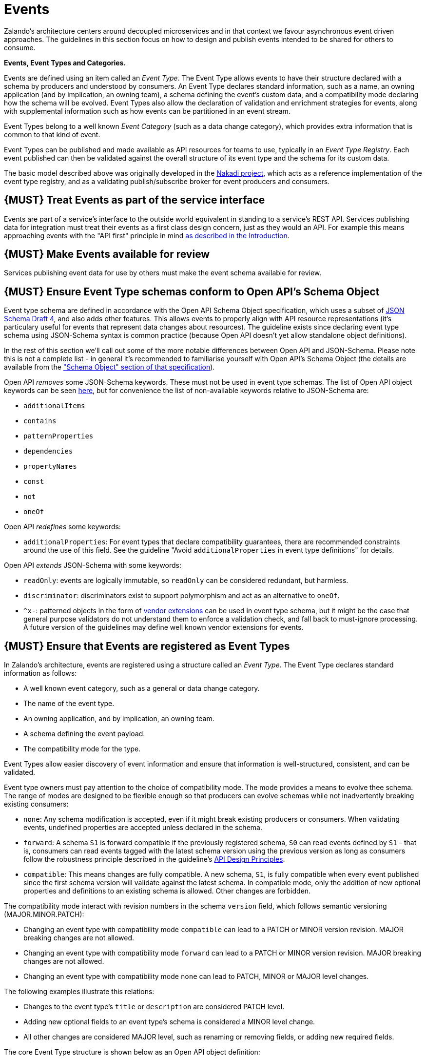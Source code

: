[[events]]
= Events

Zalando’s architecture centers around decoupled microservices and in
that context we favour asynchronous event driven approaches. The
guidelines in this section focus on how to design and publish events
intended to be shared for others to consume.

*Events, Event Types and Categories.*

Events are defined using an item called an _Event Type_. The Event Type
allows events to have their structure declared with a schema by
producers and understood by consumers. An Event Type declares standard
information, such as a name, an owning application (and by implication,
an owning team), a schema defining the event's custom data, and a
compatibility mode declaring how the schema will be evolved. Event Types
also allow the declaration of validation and enrichment strategies for
events, along with supplemental information such as how events can be
partitioned in an event stream.

Event Types belong to a well known _Event Category_ (such as a data
change category), which provides extra information that is common to
that kind of event.

Event Types can be published and made available as API resources for
teams to use, typically in an _Event Type Registry_. Each event
published can then be validated against the overall structure of its
event type and the schema for its custom data.

The basic model described above was originally developed in the
https://github.com/zalando/nakadi[Nakadi project], which acts as a
reference implementation of the event type registry, and as a validating
publish/subscribe broker for event producers and consumers.

[#193]
== {MUST} Treat Events as part of the service interface

Events are part of a service’s interface to the outside world equivalent
in standing to a service’s REST API. Services publishing data for
integration must treat their events as a first class design concern,
just as they would an API. For example this means approaching events
with the "API first" principle in mind link:../Introduction.md[as
described in the Introduction].

[#194]
== {MUST} Make Events available for review

Services publishing event data for use by others must make the event
schema available for review.

[#195]
== {MUST} Ensure Event Type schemas conform to Open API's Schema Object

Event type schema are defined in accordance with the Open API Schema
Object specification, which uses a subset of
http://json-schema.org/[JSON Schema Draft 4], and also adds other
features. This allows events to properly align with API resource
representations (it's particulary useful for events that represent data
changes about resources). The guideline exists since declaring event
type schema using JSON-Schema syntax is common practice (because Open
API doesn't yet allow standalone object definitions).

In the rest of this section we'll call out some of the more notable
differences between Open API and JSON-Schema. Please note this is not a
complete list - in general it's recommended to familiarise yourself with
Open API's Schema Object (the details are available from the
https://github.com/OAI/OpenAPI-Specification/blob/master/versions/2.0.md#schemaObject["Schema
Object" section of that specification]).

Open API _removes_ some JSON-Schema keywords. These must not be used in
event type schemas. The list of Open API object keywords can be seen
https://github.com/OAI/OpenAPI-Specification/blob/master/schemas/v2.0/schema.json#L935-L1063[here],
but for convenience the list of non-available keywords relative to
JSON-Schema are:

* `additionalItems`
* `contains`
* `patternProperties`
* `dependencies`
* `propertyNames`
* `const`
* `not`
* `oneOf`

Open API _redefines_ some keywords:

* `additionalProperties`: For event types that declare compatibility
guarantees, there are recommended constraints around the use of this
field. See the guideline "Avoid `additionalProperties` in event type
definitions" for details.

Open API _extends_ JSON-Schema with some keywords:

* `readOnly`: events are logically immutable, so `readOnly` can be
considered redundant, but harmless.
* `discriminator`: discriminators exist to support polymorphism and act
as an alternative to `oneOf`.
* `^x-`: patterned objects in the form of
https://github.com/OAI/OpenAPI-Specification/blob/master/versions/2.0.md#vendorExtensions[vendor
extensions] can be used in event type schema, but it might be the case
that general purpose validators do not understand them to enforce a
validation check, and fall back to must-ignore processing. A future
version of the guidelines may define well known vendor extensions for
events.

[#196]
== {MUST} Ensure that Events are registered as Event Types

In Zalando's architecture, events are registered using a structure
called an _Event Type_. The Event Type declares standard information as
follows:

* A well known event category, such as a general or data change
category.
* The name of the event type.
* An owning application, and by implication, an owning team.
* A schema defining the event payload.
* The compatibility mode for the type.

Event Types allow easier discovery of event information and ensure that
information is well-structured, consistent, and can be validated.

Event type owners must pay attention to the choice of compatibility
mode. The mode provides a means to evolve thee schema. The range of
modes are designed to be flexible enough so that producers can evolve
schemas while not inadvertently breaking existing consumers:

* `none`: Any schema modification is accepted, even if it might break
existing producers or consumers. When validating events, undefined
properties are accepted unless declared in the schema.
* `forward`: A schema `S1` is forward compatible if the previously
registered schema, `S0` can read events defined by `S1` - that is,
consumers can read events tagged with the latest schema version using
the previous version as long as consumers follow the robustness
principle described in the guideline's link:../DesignPrinciples.md[API
Design Principles].
* `compatible`: This means changes are fully compatible. A new schema,
`S1`, is fully compatible when every event published since the first
schema version will validate against the latest schema. In compatible
mode, only the addition of new optional properties and definitions to an
existing schema is allowed. Other changes are forbidden.

The compatibility mode interact with revision numbers in the schema
`version` field, which follows semantic versioning (MAJOR.MINOR.PATCH):

* Changing an event type with compatibility mode `compatible` can lead
to a PATCH or MINOR version revision. MAJOR breaking changes are not
allowed.
* Changing an event type with compatibility mode `forward` can lead to a
PATCH or MINOR version revision. MAJOR breaking changes are not allowed.
* Changing an event type with compatibility mode `none` can lead to
PATCH, MINOR or MAJOR level changes.

The following examples illustrate this relations:

* Changes to the event type's `title` or `description` are considered
PATCH level.
* Adding new optional fields to an event type's schema is considered a
MINOR level change.
* All other changes are considered MAJOR level, such as renaming or
removing fields, or adding new required fields.

The core Event Type structure is shown below as an Open API object
definition:

[source,yaml]
----
EventType:
    description: | 
      An event type defines the schema and its runtime properties. The required
      fields are the minimum set the creator of an event type is expected to
      supply.
    required:
      - name
      - category
      - owning_application
      - schema    
    properties:
      name:
        description: |
          Name of this EventType.  Note: the name can encode the
          owner/responsible for this EventType and ideally should follow a
          naming pattern that makes it easy to read and understand.
        type: string
        pattern: '[a-zA-Z][-0-9a-zA-Z_]*(\.[a-zA-Z][-0-9a-zA-Z_]*)*'
        example: order.order_cancelled, business_partner.contract
      owning_application:
        description: |
          Name of the application (eg, as would be used in infrastructure
          application or service registry) owning this `EventType`.
        type: string
        example: price-service
      category:
        description: Defines the category of this EventType. 
        type: string
        x-extensible-enum:
          - data
          - general
      compatibility_mode:
        description: |
          The compatibility mode to evolve the schema.
        type: string
        x-extensible-enum:
          - compatible
          - forward
          - none
        default: forward
      schema:
        description: The most recent payload schema for this EventType. 
        type: object
        properties:
          version:
            description: Values are based on semantic versioning (eg "1.2.1"). 
            type: string
            default: '1.0.0'
          created_at:
            description: Creation timestamp of the schema. 
            type: string
            readOnly: true
            format: date-time
            example: '1996-12-19T16:39:57-08:00'
          type:
            description: | 
               The schema language of schema definition. Currently only
               json_schema (JSON Schema v04) syntax is defined, but in the
               future there could be others.
            type: string
            x-extensible-enum:
              - json_schema
          schema:
            description: | 
                The schema as string in the syntax defined in the field type.
            type: string
        required:
          - type
          - schema
      created_at:
        description: When this event type was created.      
        type: string
        pattern: date-time
      updated_at:
        description: When this event type was last updated.      
        type: string
        pattern: date-time
----

APIs such as registries supporting event types, may extend the model,
including the set of supported categories and schema formats. For
example the Nakadi API's event category registration also allows the
declaration of validation and enrichment strategies for events, along
with supplemental information, such as how events are partitioned in the
stream.

[#197]
== {MUST} Ensure Events conform to a well-known Event Category

An _event category_ describes a generic class of event types. The
guidelines define two such categories:

* General Event: a general purpose category.
* Data Change Event: a category used for describing changes to data
entities used for data replication based data integration.

The set of categories is expected to evolve in the future.

A category describes a predefined structure that event publishers must
conform to along with standard information about that kind of event
(such as the operation for a data change event).

*The General Event Category.*

The structure of the _General Event Category_ is shown below as an Open
API Schema Object definition:

[source,yaml]
----
  GeneralEvent:
    description: |
      A general kind of event. Event kinds based on this event define their
      custom schema payload as the top level of the document, with the
      "metadata" field being required and reserved for standard metadata. An
      instance of an event based on the event type thus conforms to both the
      EventMetadata definition and the custom schema definition. Previously this
      category was called the Business Category
    required:
      - metadata
    properties:
      metadata:
          $ref: '#/definitions/EventMetadata'
----

Event types based on the General Event Category define their custom
schema payload at the top-level of the document, with the `metadata`
field being reserved for standard information (the contents of
`metadata` are described further down in this section).

In the example fragment below, the reserved `metadata` field is shown
with fields "a" and "b" being defined as part of the custom schema:

Note:

* The General Event in a previous version of the guidelines was called a
_Business Event_. Implementation experience has shown that the
category's structure gets used for other kinds of events, hence the name
has been generalized to reflect how teams are using it.
* The General Event is still useful and recommended for the purpose of
defining events that drive a business process.
* The Nakadi broker still refers to the General Category as the Business
Category and uses the keyword "business" for event type registration.
Other than that, the JSON structures are identical.

See
link:../events/event.md#must-use-the-general-event-category-to-signal-steps-and-arrival-points-in-business-processes["Use
Business Events to signal steps and arrival points in business
processes"] for more guidance on how to use the category.

*The Data Change Event Category.*

The _Data Change Event Category_ structure is shown below as an Open API
Schema Object:

[source,yaml]
----
  DataChangeEvent:
     description: |
        Represents a change to an entity. The required fields are those expected
        to be sent by the producer, other fields may be added by intermediaries
        such as a publish/subscribe broker. An instance of an event based on the
        event type conforms to both the DataChangeEvent's definition and the
        custom schema definition.      
    required:
      - metadata
      - data_op
      - data_type
      - data    
    properties:
      metadata:
        description: The metadata for this event.
        $ref: '#/definitions/EventMetadata'
      data:
        description: | 
          Contains custom payload for the event type. The payload must conform
          to a schema associated with the event type declared in the metadata
          object's `event_type` field.                
        type: object
      data_type:     
        description: name of the (business) data entity that has been mutated
        type: string
        example: 'sales_order.order'
      data_op:
        type: string
        enum: ['C', 'U', 'D', 'S']
        description: |
          The type of operation executed on the entity:

          - C: Creation of an entity
          - U: An update to an entity.
          - D: Deletion of an entity.
          - S: A snapshot of an entity at a point in time.
----

The Data Change Event Category is structurally different to the General
Event Category. It defines a field called `data` for placing the custom
payload information, as well as specific information related to data
changes in the `data_type`. In the example fragment below, the fields
`a` and `b` are part of the custom payload housed inside the `data`
field:

See the following guidelines for more guidance on how to use the Data
Change Event Category:

* link:../events/event.md#should-ensure-that-data-change-events-match-api-representations["Ensure
that Data Change Events match API representations."]
* link:../events/event.md#must-use-data-change-events-to-signal-mutations["Use
Data Change Events to signal mutations."])
* link:../events/event.md#should-use-the-hash-partition-strategy-for-data-change-events["Use
the hash partition strategy for Data Change Events."])

*Event Metadata.*

The General and Data Change event categories share a common structure
for _metadata_. The metadata structure is shown below as an Open API
Schema Object:

[source,yaml]
----
  EventMetadata:
    type: object
    description: | 
      Carries metadata for an Event along with common fields. The required
      fields are those expected to be sent by the producer, other fields may be
      added by intermediaries such as publish/subscribe broker.      
    required:
      - eid
      - occurred_at      
    properties:
      eid:
        description: Identifier of this event.
        type: string
        format: uuid
        example: '105a76d8-db49-4144-ace7-e683e8f4ba46'
      event_type:
        description: The name of the EventType of this Event. 
        type: string
        example: 'example.important-business-event'
      occurred_at:
        description: When the event was created according to the producer.
        type: string
        format: date-time
        example: '1996-12-19T16:39:57-08:00'
      received_at:      
        description: |           
          When the event was seen by an intermediary such as a broker.
        type: string
        readOnly: true
        format: date-time
        example: '1996-12-19T16:39:57-08:00'
      version:
        description: |    
          Version of the schema used for validating this event. This may be
          enriched upon reception by intermediaries. This string uses semantic
          versioning.          
        type: string
        readOnly: true
      parent_eids:
        description: |
          Event identifiers of the Event that caused the generation of 
          this Event. Set by the producer.      
        type: array
        items:
          type: string
          format: uuid
        example: '105a76d8-db49-4144-ace7-e683e8f4ba46'
      flow_id:
        description: | 
          A flow-id for this event (corresponds to the X-Flow-Id HTTP header).          
        type: string
        example: 'JAh6xH4OQhCJ9PutIV_RYw'
      partition:
        description: |
          Indicates the partition assigned to this Event. Used for systems where
          an event type's events can be sub-divided into partitions.          
        type: string
        example: '0'
----

Please note than intermediaries acting between the producer of an event
and its ultimate consumers, may perform operations like validation of
events and enrichment of an event's `metadata`. For example brokers such
as Nakadi, can validate and enrich events with arbitrary additional
fields that are not specified here and may set default or other values,
if some of the specified fields are not supplied. How such systems work
is outside the scope of these guidelines but producers and consumers
working with such systems should be look into their documentation for
additional information.

[#198]
== {MUST} Ensure that Events define useful business resources

Events are intended to be used by other services including business
process/data analytics and monitoring. They should be based around the
resources and business processes you have defined for your service
domain and adhere to its natural lifecycle (see also "Should: Define
useful resources" in the
link:../general-guidelines/GeneralGuidelines.md[General Guidelines]).

As there is a cost in creating an explosion of event types and topics,
prefer to define event types that are abstract/generic enough to be
valuable for multiple use cases, and avoid publishing event types
without a clear need.

[#199]
== {MUST} Events must not provide sensitive customer personal data

Similar to API permission scopes, there will be Event Type permissions
passed via an OAuth token supported in near future. In the meantime,
teams are asked to note the following:

* Sensitive data, such as (e-mail addresses, phone numbers, etc) are
subject to strict access and data protection controls.
* Event type owners *must not* publish sensitive information unless it's
mandatory or necessary to do so. For example, events sometimes need to
provide personal data, such as delivery addresses in shipment orders (as
do other APIs), and this is fine.

[#200]
== {MUST} Use the General Event Category to signal steps and arrival points in business processes

When publishing events that represent steps in a business process, event
types must be based on the General Event category.

All your events of a single business process will conform to the
following rules:

* Business events must contain a specific identifier field (a business
process id or "bp-id") similar to flow-id to allow for efficient
aggregation of all events in a business process execution.
* Business events must contain a means to correctly order events in a
business process execution. In distributed settings where monotonically
increasing values (such as a high precision timestamp that is assured to
move forwards) cannot be obtained, the `parent_eids` data structure
allows causal relationships to be declared between events.
* Business events should only contain information that is new to the
business process execution at the specific step/arrival point.
* Each business process sequence should be started by a business event
containing all relevant context information.
* Business events must be published reliably by the service.

At the moment we cannot state whether it's best practice to publish all
the events for a business process using a single event type and
represent the specific steps with a state field, or whether to use
multiple event types to represent each step. For now we suggest
assessing each option and sticking to one for a given business process.

[#201]
== {MUST} Use Data Change Events to signal mutations

When publishing events that represents created, updated, or deleted
data, change event types must be based on the Data Change Event
category.

* Change events must identify the changed entity to allow aggregation of
all related events for the entity.
* Change events should
link:#should-provide-a-means-of-event-ordering[contain a means of
ordering] events for a given entity.
* Change events must be published reliably by the service.

[#202]
== {SHOULD} Provide a means for explicit event ordering

Some common error cases may require event consumers to reconstruct event
streams or replay events from a position within the stream. Events
_should_ therefore contain a way to restore their partial order of
occurrence.

This can be done - among other ways - by adding - a strictly
monotonically increasing entity version (e.g. as created by a database)
to allow for partial ordering of all events for an entity - a strictly
monotonically increasing message counter

System timestamps are not necessarily a good choice, since exact
synchronization of clocks in distributed systems is difficult, two
events may occur in the same microsecond and system clocks may jump
backward or forward to compensate drifts or leap-seconds. If you use
system timestamps to indicate event ordering, you must carefully ensure
that your designated event order is not messed up by these effects.

*Note* that basing events on data structures that can be converged upon
in a distributed setting (such as
https://en.wikipedia.org/wiki/Conflict-free_replicated_data_type[CRDTs],
https://en.wikipedia.org/wiki/Logical_clock[logical clocks] and
https://en.wikipedia.org/wiki/Vector_clock[vector clocks]) is outside
the scope of this guidance.

[#203]
== {SHOULD} Use the hash partition strategy for Data Change Events

The `hash` partition strategy allows a producer to define which fields
in an event are used as input to compute a logical partition the event
should be added to. Partitions are useful as they allow supporting
systems to scale their throughput while provide local ordering for event
entities.

The `hash` option is particulary useful for data changes as it allows
all related events for an entity to be consistently assigned to a
partition, providing a relative ordered stream of events for that
entity. This is because while each partition has a total ordering,
ordering across partitions is not assured by a supporting system, thus
it is possible for events sent across partitions to appear in a
different order to consumers that the order they arrived at the server.

When using the `hash` strategy the partition key in almost all cases
should represent the entity being changed and not a per event or change
identifier such as the `eid` field or a timestamp. This ensures data
changes arrive at the same partition for a given entity and can be
consumed effectively by clients.

There may be exceptional cases where data change events could have their
partition strategy set to be the producer defined or random options, but
generally `hash` is the right option - that is while the guidelines here
are a "should", they can be read as "must, unless you have a very good
reason".

[#204]
== {SHOULD} Ensure that Data Change Events match API representations

A data change event's representation of an entity should correspond to
the REST API representation.

There's value in having the fewest number of published structures for a
service. Consumers of the service will be working with fewer
representations, and the service owners will have less API surface to
maintain. In particular, you should only publish events that are
interesting in the domain and abstract away from implementation or local
details - there's no need to reflect every change that happens within
your system.

There are cases where it could make sense to define data change events
that don't directly correspond to your API resource representations.
Some examples are -

* Where the API resource representations are very different from the
datastore representation, but the physical data are easier to reliably
process for data integration.
* Publishing aggregated data. For example a data change to an individual
entity might cause an event to be published that contains a coarser
representation than that defined for an API
* Events that are the result of a computation, such as a matching
algorithm, or the generation of enriched data, and which might not be
stored as entity by the service.

[#205]
== {MUST} Permissions on events must correspond to API permissions

If a resource can be read synchronously via a REST API and read
asynchronously via an event, the same read-permission must apply: We
want to protect access to data, not the way data is accessed.

[#206]
== {MUST} Indicate ownership of Event Types

Event definitions must have clear ownership - this can be indicated via
the `owning_application` field of the EventType.

Typically there is one producer application, which owns the EventType
and is responsible for its definition, akin to how RESTful API
definitions are managed. However, the owner may also be a particular
service from a set of multiple services that are producing the same kind
of event.

[#207]
== {MUST} Define Event Payloads in accordance with the overall Guidelines

Events must be consistent with other API data and the API Guidelines in
general.

Everything expressed in the link:../Introduction.md[Introduction to
these Guidelines] is applicable to event data interchange between
services. This is because our events, just like our APIs, represent a
commitment to express what our systems do and designing high-quality,
useful events allows us to develop new and interesting products and
services.

What distinguishes events from other kinds of data is the delivery style
used, asynchronous publish-subscribe messaging. But there is no reason
why they could not be made available using a REST API, for example via a
search request or as a paginated feed, and it will be common to base
events on the models created for the service’s REST API.

The following existing guideline sections are applicable to events -

* link:../general-guidelines/GeneralGuidelines.md[General Guidelines]
* link:../naming/Naming.md[Naming]
* link:../data-formats/DataFormats.md[Data Formats]
* link:../common-data-types/CommonDataTypes.md[Common Data Objects]
* link:../hyper-media/Hypermedia.md[Hypermedia] -

[#208]
== {MUST} Maintain backwards compatibility for Events

Changes to events must be based around making additive and backward
compatible changes. This follows the guideline, "Must: Don’t Break
Backward Compatibility" from the
link:../compatibility/Compatibility.md[Compatibility guidelines].

In the context of events, compatibility issues are complicated by the
fact that producers and consumers of events are highly asynchronous and
can’t use content-negotiation techniques that are available to REST
style clients and servers. This places a higher bar on producers to
maintain compatibility as they will not be in a position to serve
versioned media types on demand.

For event schema, these are considered backward compatible changes, as
seen by consumers -

* Adding new optional fields to JSON objects.
* Changing the order of fields (field order in objects is arbitrary).
* Changing the order of values with same type in an array.
* Removing optional fields.
* Removing an individual value from an enumeration.

These are considered backwards-incompatible changes, as seen by
consumers -

* Removing required fields from JSON objects.
* Changing the default value of a field.
* Changing the type of a field, object, enum or array.
* Changing the order of values with different type in an array (also
known as a tuple).
* Adding a new optional field to redefine the meaning of an existing
field (also known as a co-occurrence constraint).
* Adding a value to an enumeration (note that
link:../compatibility/Compatibility.md#should-used-openended-list-of-values-xextensibleenum-instead-of-enumerations[`x-extensible-enum`]
is not available in JSON Schema).

[#209]
== {SHOULD} Avoid `additionalProperties` in event type definitions

Event type schema should avoid using `additionalProperties`
declarations, in order to support schema evolution.

Events are often intermediated by publish/subscribe systems and are
commonly captured in logs or long term storage to be read later. In
particular, the schemas used by publishers and consumers can +
drift over time. As a result, compatibility and extensibility issues
that happen less frequently with client-server style APIs become
important and regular considerations for event design. The guidelines
recommend the following to enable event schema evolution:

* Publishers who intend to provide compatibility and allow their schemas
to evolve safely over time *must not* declare an `additionalProperties`
field with a value of `true` (i.e., a wildcard extension point). Instead
they must define new optional fields and update their schemas in advance
of publishing those fields.
* Consumers *must* ignore fields they cannot process and not raise
errors. This can happen if they are processing events with an older copy
of the event schema than the one containing the new definitions
specified by the publishers.

The above constraint does not mean fields can never be added in future
revisions of an event type schema - additive compatible changes are
allowed, only that the new schema for an event type must define the
field first before it is published within an event. By the same turn the
consumer must ignore fields it does not know about from its copy of the
schema, just as they would as an API client - that is, they cannot treat
the absence of an `additionalProperties` field as though the event type
schema was closed for extension.

Requiring event publishers to define their fields ahead of publishing
avoids the problem of _field redefinition_. This is when a publisher
defines a field to be of a different type that was already being
emitted, or, is changing the type of an undefined field. Both of these
are prevented by not using `additionalProperties`.

See also "Treat Open API Definitions As Open For Extension By Default" +
in the
link:../compatibility/Compatibility.md#must-treat-open-api-definitions-as-open-for-extension-by-default[Compatibility]
section for further guidelines on the use of `additionalProperties`.

[#210]
== {MUST} Use unique Event identifiers

The `eid` (event identifier) value of an event must be unique.

The `eid` property is part of the standard metadata for an event and
gives the event an identifier. Producing clients must generate this
value when sending an event and it must be guaranteed to be unique from
the perspective of the owning application. In particular events within a
given event type's stream must have unique identifiers. This allows
consumers to process the `eid` to assert the event is unique and use it
as an idempotency check.

Note that uniqueness checking of the `eid` might be not enforced by
systems consuming events and it is the responsibility of the producer to
ensure event identifiers do in fact distinctly identify events. A
straightforward way to create a unique identifier for an event is to
generate a UUID value.

[#211]
== {SHOULD} Design for idempotent out-of-order processing

Events that are designed for
link:#must-use-unique-event-identifiers[idempotent] out-of-order
processing allow for extremely resilient systems: If processing an event
fails, consumers and producers can skip/delay/retry it without stopping
the world or corrupting the processing result.

To enable this freedom of processing, you must explicitly design for
idempotent out-of-order processing: Either your events must contain
enough information to infer their original order during consumption or
your domain must be designed in a way that order becomes irrelevant.

As common example similar to data change events, idempotent out-of-order
processing can be supported by sending the following information:

* the process/resource/entity identifier,
* a link:#should-provide-a-means-of-event-ordering[monotonically
increasing ordering key] and
* the process/resource state after the change.

A receiver that is interested in the current state can then ignore
events that are older than the last processed event of each resource. A
receiver interested in the history of a resource can use the ordering
key to recreate a (partially) ordered sequence of events.

[#212]
== {MUST} Follow conventions for Event Type names

Event types can follow these naming conventions (each convention has its
own should, must or could conformance level) -

* Event type names must be url-safe. This is because the event type
names may appear in URLs published by other systems and APIs.
* Event type names should be lowercase words and numbers, using hyphens,
underscores or periods as separators.

[#213]
== {MUST} Prepare for duplicate Events

Event consumers must be able to process duplicate events.

Most message brokers and data streaming systems offer “at-least-once”
delivery. That is, one particular event is delivered to the consumers
one or more times. Other circumstances can also cause duplicate events.

For example, these situations occur if the publisher sends an event and
doesn't receive the acknowledgment (e.g. due to a network issue). In
this case, the publisher will try to send the same event again. This
leads to two identical events in the event bus which have to be
processed by the consumers. Similar conditions can appear on consumer
side: an event has been processed successfully, but the consumer fails
to confirm the processing.
